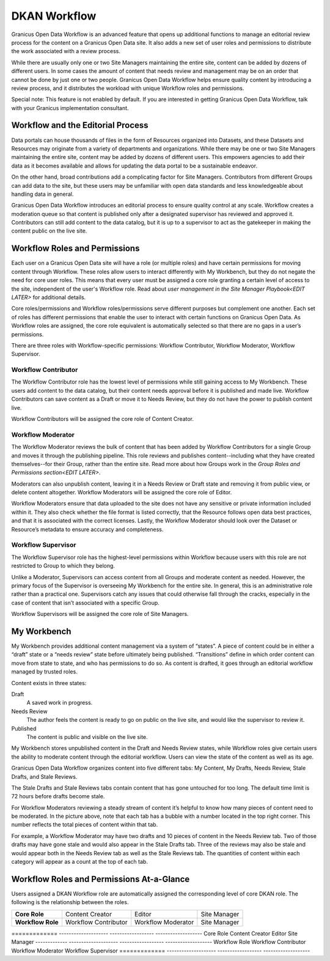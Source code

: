.. _`user-docs dkan workflow`:
=============
DKAN Workflow
=============

Granicus Open Data Workflow is an advanced feature that opens up additional functions to manage an editorial review process for the content on a Granicus Open Data site. It also adds a new set of user roles and permissions to distribute the work associated with a review process.

While there are usually only one or two Site Managers maintaining the entire site, content can be added by dozens of different users. In some cases the amount of content that needs review and management may be on an order that cannot be done by just one or two people. Granicus Open Data Workflow helps ensure quality content by introducing a review process, and it distributes the workload with unique Workflow roles and permissions.

Special note: This feature is not enabled by default. If you are interested in getting Granicus Open Data Workflow, talk with your Granicus implementation consultant. 

Workflow and the Editorial Process
----------------------------------

Data portals can house thousands of files in the form of Resources organized into Datasets, and these Datasets and Resources may originate from a variety of departments and organizations. While there may be one or two Site Managers maintaining the entire site, content may be added by dozens of different users. This empowers agencies to add their data as it becomes available and allows for updating the data portal to be a sustainable endeavor.

On the other hand, broad contributions add a complicating factor for Site Managers. Contributors from different Groups can add data to the site, but these users may be unfamiliar with open data standards and less knowledgeable about handling data in general.

Granicus Open Data Workflow introduces an editorial process to ensure quality control at any scale. Workflow creates a moderation queue so that content is published only after a designated supervisor has reviewed and approved it. Contributors can still add content to the data catalog, but it is up to a supervisor to act as the gatekeeper in making the content public on the live site.


Workflow Roles and Permissions
------------------------------

Each user on a Granicus Open Data site will have a role (or multiple roles) and have certain permissions for moving content through Workflow. These roles allow users to interact differently with My Workbench, but they do not negate the need for core user roles. This means that every user must be assigned a core role granting a certain level of access to the site, independent of the user's Workflow role. Read about `user management in the Site Manager Playbook<EDIT LATER>` for additional details. 

Core roles/permissions and Workflow roles/permissions serve different purposes but complement one another. Each set of roles has different permissions that enable the user to interact with certain functions on Granicus Open Data. As Workflow roles are assigned, the core role equivalent is automatically selected so that there are no gaps in a user’s permissions.

There are three roles with Workflow-specific permissions: Workflow Contributor, Workflow Moderator, Workflow Supervisor.

Workflow Contributor
~~~~~~~~~~~~~~~~~~~~

The Workflow Contributor role has the lowest level of permissions while still gaining access to My Workbench. These users add content to the data catalog, but their content needs approval before it is published and made live. Workflow Contributors can save content as a Draft or move it to Needs Review, but they do not have the power to publish content live.

Workflow Contributors will be assigned the core role of Content Creator.

Workflow Moderator
~~~~~~~~~~~~~~~~~~

The Workflow Moderator reviews the bulk of content that has been added by Workflow Contributors for a single Group and moves it through the publishing pipeline. This role reviews and publishes content--including what they have created themselves--for their Group, rather than the entire site. Read more about how Groups work in the `Group Roles and Permissions section<EDIT LATER>`. 

Moderators can also unpublish content, leaving it in a Needs Review or Draft state and removing it from public view, or delete content altogether. Workflow Moderators will be assigned the core role of Editor. 

Workflow Moderators ensure that data uploaded to the site does not have any sensitive or private information included within it. They also check whether the file format is listed correctly, that the Resource follows open data best practices, and that it is associated with the correct licenses. Lastly, the Workflow Moderator should look over the Dataset or Resource’s metadata to ensure accuracy and completeness. 

Workflow Supervisor
~~~~~~~~~~~~~~~~~~~

The Workflow Supervisor role has the highest-level permissions within Workflow because users with this role are not restricted to Group to which they belong.

Unlike a Moderator, Supervisors can access content from all Groups and moderate content as needed. However, the primary focus of the Supervisor is overseeing My Workbench for the entire site. In general, this is an administrative role rather than a practical one. Supervisors catch any issues that could otherwise fall through the cracks, especially in the case of content that isn’t associated with a specific Group.

Workflow Supervisors will be assigned the core role of Site Managers.

My Workbench
------------------

My Workbench provides additional content management via a system of “states”. A piece of content could be in either a “draft” state or a “needs review” state before ultimately being published. “Transitions” define in which order content can move from state to state, and who has permissions to do so. As content is drafted, it goes through an editorial workflow managed by trusted roles. 

Content exists in three states:

Draft
  A saved work in progress.
Needs Review
  The author feels the content is ready to go on public on the live site, and would like the supervisor to review it.
Published
  The content is public and visible on the live site.

My Workbench stores unpublished content in the Draft and Needs Review states, while Workflow roles give certain users the ability to moderate content through the editorial workflow. Users can view the state of the content as well as its age. 

Granicus Open Data Workflow organizes content into five different tabs: My Content, My Drafts, Needs Review, Stale Drafts, and Stale Reviews.

The Stale Drafts and Stale Reviews tabs contain content that has gone untouched for too long. The default time limit is 72 hours before drafts become stale.

.. image:: ../images/site_manager_playbook/workflow/my_workbench.png
   :alt: my workbench view

For Workflow Moderators reviewing a steady stream of content it’s helpful to know how many pieces of content need to be moderated. In the picture above, note that each tab has a bubble with a number located in the top right corner. This number reflects the total pieces of content within that tab. 

For example, a Workflow Moderator may have two drafts and 10 pieces of content in the Needs Review tab. Two of those drafts may have gone stale and would also appear in the Stale Drafts tab. Three of the reviews may also be stale and would appear both in the Needs Review tab as well as the Stale Reviews tab. The quantities of content within each category will appear as a count at the top of each tab.

Workflow Roles and Permissions At-a-Glance
------------------------------------------

Users assigned a DKAN Workflow role are automatically assigned the corresponding level of core DKAN role. The following is the relationship between the roles.

.. list-table:: 
   :stub-columns: 1
   
   * - Core Role
     - Content Creator
     - Editor
     - Site Manager
   * - Workflow Role
     - Workflow Contributor
     - Workflow Moderator
     - Site Manager

============= -------------------- ------------------ -------------------      
Core Role     Content Creator      Editor             Site Manager
------------- -------------------- ------------------ -------------------
Workflow Role Workflow Contributor Workflow Moderator Workflow Supervisor
============= -------------------- ------------------ -------------------
